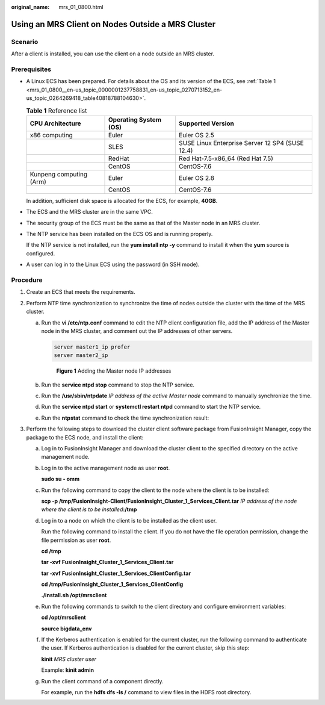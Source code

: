 :original_name: mrs_01_0800.html

.. _mrs_01_0800:

Using an MRS Client on Nodes Outside a MRS Cluster
==================================================

Scenario
--------

After a client is installed, you can use the client on a node outside an MRS cluster.

Prerequisites
-------------

-  A Linux ECS has been prepared. For details about the OS and its version of the ECS, see :ref:`Table 1 <mrs_01_0800__en-us_topic_0000001237758831_en-us_topic_0270713152_en-us_topic_0264269418_table40818788104630>`.

   .. _mrs_01_0800__en-us_topic_0000001237758831_en-us_topic_0270713152_en-us_topic_0264269418_table40818788104630:

   .. table:: **Table 1** Reference list

      +-------------------------+-----------------------+-------------------------------------------------+
      | CPU Architecture        | Operating System (OS) | Supported Version                               |
      +=========================+=======================+=================================================+
      | x86 computing           | Euler                 | Euler OS 2.5                                    |
      +-------------------------+-----------------------+-------------------------------------------------+
      |                         | SLES                  | SUSE Linux Enterprise Server 12 SP4 (SUSE 12.4) |
      +-------------------------+-----------------------+-------------------------------------------------+
      |                         | RedHat                | Red Hat-7.5-x86_64 (Red Hat 7.5)                |
      +-------------------------+-----------------------+-------------------------------------------------+
      |                         | CentOS                | CentOS-7.6                                      |
      +-------------------------+-----------------------+-------------------------------------------------+
      | Kunpeng computing (Arm) | Euler                 | Euler OS 2.8                                    |
      +-------------------------+-----------------------+-------------------------------------------------+
      |                         | CentOS                | CentOS-7.6                                      |
      +-------------------------+-----------------------+-------------------------------------------------+

   In addition, sufficient disk space is allocated for the ECS, for example, **40GB**.

-  The ECS and the MRS cluster are in the same VPC.

-  The security group of the ECS must be the same as that of the Master node in an MRS cluster.

-  The NTP service has been installed on the ECS OS and is running properly.

   If the NTP service is not installed, run the **yum install ntp -y** command to install it when the **yum** source is configured.

-  A user can log in to the Linux ECS using the password (in SSH mode).

Procedure
---------

#. Create an ECS that meets the requirements.
#. Perform NTP time synchronization to synchronize the time of nodes outside the cluster with the time of the MRS cluster.

   a. Run the **vi /etc/ntp.conf** command to edit the NTP client configuration file, add the IP address of the Master node in the MRS cluster, and comment out the IP addresses of other servers.

      .. code-block::

         server master1_ip profer
         server master2_ip


      .. figure:: /_static/images/en-us_image_0000001389636106.png
         :alt: **Figure 1** Adding the Master node IP addresses

         **Figure 1** Adding the Master node IP addresses

   b. Run the **service ntpd stop** command to stop the NTP service.

   c. Run the **/usr/sbin/ntpdate** *IP address of the active Master node* command to manually synchronize the time.

   d. Run the **service ntpd start** or **systemctl restart ntpd** command to start the NTP service.

   e. Run the **ntpstat** command to check the time synchronization result:

#. Perform the following steps to download the cluster client software package from FusionInsight Manager, copy the package to the ECS node, and install the client:

   a. Log in to FusionInsight Manager and download the cluster client to the specified directory on the active management node.

   b. Log in to the active management node as user **root**.

      **sudo su - omm**

   c. Run the following command to copy the client to the node where the client is to be installed:

      **scp -p /tmp/FusionInsight-Client/FusionInsight_Cluster_1_Services_Client.tar** *IP address of the node where the client is to be installed*\ **:/tmp**

   d. Log in to a node on which the client is to be installed as the client user.

      Run the following command to install the client. If you do not have the file operation permission, change the file permission as user **root**.

      **cd /tmp**

      **tar -xvf** **FusionInsight_Cluster_1_Services_Client.tar**

      **tar -xvf** **FusionInsight_Cluster_1_Services_ClientConfig.tar**

      **cd /tmp/FusionInsight\_Cluster_1_Services_ClientConfig**

      **./install.sh /opt/mrsclient**

   e. Run the following commands to switch to the client directory and configure environment variables:

      **cd /opt/mrsclient**

      **source bigdata_env**

   f. If the Kerberos authentication is enabled for the current cluster, run the following command to authenticate the user. If Kerberos authentication is disabled for the current cluster, skip this step:

      **kinit** *MRS cluster user*

      Example: **kinit admin**

   g. Run the client command of a component directly.

      For example, run the **hdfs dfs -ls /** command to view files in the HDFS root directory.
